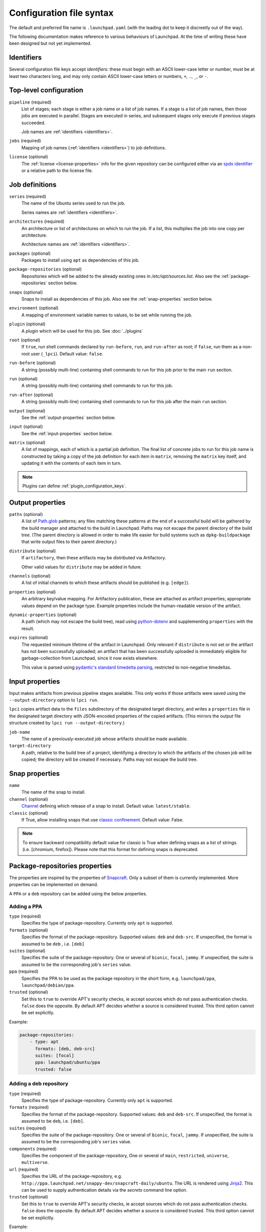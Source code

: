 Configuration file syntax
=========================

The default and preferred file name is ``.launchpad.yaml`` (with the leading
dot to keep it discreetly out of the way).

The following documentation makes reference to various behaviours of
Launchpad.  At the time of writing these have been designed but not yet
implemented.

.. _identifiers:

Identifiers
-----------

Several configuration file keys accept *identifiers*: these must begin with
an ASCII lower-case letter or number, must be at least two characters long,
and may only contain ASCII lower-case letters or numbers, ``+``, ``.``,
``_``, or ``-``.

Top-level configuration
-----------------------

``pipeline`` (required)
     List of stages; each stage is either a job name or a list of job names.
     If a stage is a list of job names, then those jobs are executed in
     parallel.  Stages are executed in series, and subsequent stages only
     execute if previous stages succeeded.

     Job names are :ref:`identifiers <identifiers>`.

``jobs`` (required)
     Mapping of job names (:ref:`identifiers <identifiers>`) to job
     definitions.

``license`` (optional)
     The :ref:`license <license-properties>` info for the given repository can
     be configured either via an
     `spdx identifier <https://spdx.org/licenses/>`_
     or a relative path to the license file.

Job definitions
---------------

``series`` (required)
     The name of the Ubuntu series used to run the job.

     Series names are :ref:`identifiers <identifiers>`.

``architectures`` (required)
     An architecture or list of architectures on which to run the job.  If a
     list, this multiplies the job into one copy per architecture.

     Architecture names are :ref:`identifiers <identifiers>`.

``packages`` (optional)
    Packages to install using ``apt`` as dependencies of this job.

``package-repositories`` (optional)
    Repositories which will be added to the already existing ones in
    `/etc/apt/sources.list`.
    Also see the :ref:`package-repositories` section below.

``snaps`` (optional)
    Snaps to install as dependencies of this job.
    Also see the :ref:`snap-properties` section below.

``environment`` (optional)
    A mapping of environment variable names to values, to be set while
    running the job.

``plugin`` (optional)
    A plugin which will be used for this job. See :doc:`../plugins`

``root`` (optional)
    If ``true``, run shell commands declared by ``run-before``,
    ``run``, and ``run-after`` as root;
    if ``false``, run them as a non-root user (``_lpci``).
    Default value: ``false``.

``run-before`` (optional)
    A string (possibly multi-line) containing shell commands to run for this
    job prior to the main ``run`` section.

``run`` (optional)
    A string (possibly multi-line) containing shell commands to run for this
    job.

``run-after`` (optional)
    A string (possibly multi-line) containing shell commands to run for this
    job after the main ``run`` section.

``output`` (optional)
    See the :ref:`output-properties` section below.

``input`` (optional)
    See the :ref:`input-properties` section below.

``matrix`` (optional)
    A list of mappings, each of which is a partial job definition.  The
    final list of concrete jobs to run for this job name is constructed by
    taking a copy of the job definition for each item in ``matrix``,
    removing the ``matrix`` key itself, and updating it with the contents of
    each item in turn.

.. note::

    Plugins can define :ref:`plugin_configuration_keys`.

.. _output-properties:

Output properties
-----------------

``paths`` (optional)
    A list of `Path.glob
    <https://docs.python.org/3/library/pathlib.html#pathlib.Path.glob>`_
    patterns; any files matching these patterns at the end of a successful
    build will be gathered by the build manager and attached to the build in
    Launchpad.  Paths may not escape the parent directory of the build tree.
    (The parent directory is allowed in order to make life easier for build
    systems such as ``dpkg-buildpackage`` that write output files to their
    parent directory.)

``distribute`` (optional)
    If ``artifactory``, then these artifacts may be distributed via
    Artifactory.

    Other valid values for ``distribute`` may be added in future.

``channels`` (optional)
    A list of initial channels to which these artifacts should be published
    (e.g. ``[edge]``).

``properties`` (optional)
    An arbitrary key/value mapping.  For Artifactory publication, these are
    attached as artifact properties; appropriate values depend on the
    package type.  Example properties include the human-readable version of
    the artifact.

``dynamic-properties`` (optional)
    A path (which may not escape the build tree), read using `python-dotenv
    <https://pypi.org/project/python-dotenv/>`_ and supplementing
    ``properties`` with the result.

``expires`` (optional)
    The requested minimum lifetime of the artifact in Launchpad.  Only
    relevant if ``distribute`` is not set or the artifact has not been
    successfully uploaded; an artifact that has been successfully uploaded
    is immediately eligible for garbage-collection from Launchpad, since it
    now exists elsewhere.

    This value is parsed using `pydantic's standard timedelta parsing
    <https://pydantic-docs.helpmanual.io/usage/types/#datetime-types>`_,
    restricted to non-negative timedeltas.

.. _input-properties:

Input properties
----------------

Input makes artifacts from previous pipeline stages available.  This only
works if those artifacts were saved using the ``--output-directory`` option
to ``lpci run``.

``lpci`` copies artifact data to the ``files`` subdirectory of the
designated target directory, and writes a ``properties`` file in the
designated target directory with JSON-encoded properties of the copied
artifacts.  (This mirrors the output file structure created by ``lpci run
--output-directory``.)

``job-name``
    The name of a previously-executed job whose artifacts should be made
    available.

``target-directory``
    A path, relative to the build tree of a project, identifying a directory
    to which the artifacts of the chosen job will be copied; the directory
    will be created if necessary.  Paths may not escape the build tree.

.. _snap-properties:

Snap properties
-----------------

``name``
    The name of the snap to install.

``channel`` (optional)
    `Channel <https://snapcraft.io/docs/channels>`_
    defining which release of a snap to install.
    Default value: ``latest/stable``.

``classic`` (optional)
    If True, allow installing snaps that use
    `classic confinement
    <https://snapcraft.io/docs/snap-confinement>`_.
    Default value: False.

.. note::

    To ensure backward compatibility default value for
    classic is True when defining snaps as a list of strings.
    (i.e. [chromium, firefox]).
    Please note that this format for defining snaps is deprecated.

.. _package-repositories:

Package-repositories properties
-------------------------------

The properties are inspired by the properties of `Snapcraft
<https://snapcraft.io/docs/package-repositories>`_.
Only a subset of them is currently implemented. More
properties can be implemented on demand.

A ``PPA`` or a ``deb`` repository can be added using the below properties.

Adding a PPA
^^^^^^^^^^^^

``type`` (required)
    Specifies the type of package-repository.
    Currently only ``apt`` is supported.

``formats`` (optional)
    Specifies the format of the package-repository.
    Supported values: ``deb`` and ``deb-src``. If unspecified,
    the format is assumed to be ``deb`` , i.e. ``[deb]``

``suites`` (optional)
    Specifies the suite of the package-repository.
    One or several of ``bionic``, ``focal``, ``jammy``. If unspecified,
    the suite is assumed to be the corresponding job's ``series`` value.

``ppa`` (required)
    Specifies the PPA to be used as the package repository in the short form,
    e.g. ``launchpad/ppa``, ``launchpad/debian/ppa``.

``trusted`` (optional)
    Set this to ``true`` to override APT's security checks, ie accept sources
    which do not pass authentication checks. ``false`` does the opposite.
    By default APT decides whether a source is considered trusted. This third
    option cannot be set explicitly.

Example:

.. code:: yaml

   package-repositories:
       - type: apt
         formats: [deb, deb-src]
         suites: [focal]
         ppa: launchpad/ubuntu/ppa
         trusted: false

Adding a deb repository
^^^^^^^^^^^^^^^^^^^^^^^

``type`` (required)
    Specifies the type of package-repository.
    Currently only ``apt`` is supported.

``formats`` (required)
    Specifies the format of the package-repository.
    Supported values: ``deb`` and ``deb-src``. If unspecified,
    the format is assumed to be ``deb``, i.e. ``[deb]``.

``suites`` (required)
    Specifies the suite of the package-repository.
    One or several of ``bionic``, ``focal``, ``jammy``. If unspecified,
    the suite is assumed to be the corresponding job's ``series`` value.

``components`` (required)
    Specifies the component of the package-repository,
    One or several of ``main``, ``restricted``, ``universe``, ``multiverse``.

``url`` (required)
    Specifies the URL of the package-repository,
    e.g. ``http://ppa.launchpad.net/snappy-dev/snapcraft-daily/ubuntu``.
    The URL is rendered using `Jinja2 <https://pypi.org/project/Jinja2/>`_.
    This can be used to supply authentication details via the *secrets*
    command line option.

``trusted`` (optional)
    Set this to ``true`` to override APT's security checks, ie accept sources
    which do not pass authentication checks. ``false`` does the opposite.
    By default APT decides whether a source is considered trusted. This third
    option cannot be set explicitly.

Example:

.. code:: yaml

   package-repositories:
       - type: apt
         formats: [deb, deb-src]
         components: [main]
         suites: [focal]
         url: https://canonical.example.org/ubuntu
         trusted: false

.. _license-properties:

License properties
------------------

Please note that either `spdx` or `path` is required.

``spdx`` (optional)
     A string representing a license,
     see `spdx identifier <https://spdx.org/licenses/>`_.

``path`` (optional)
    A string with the relative path to the license file.
